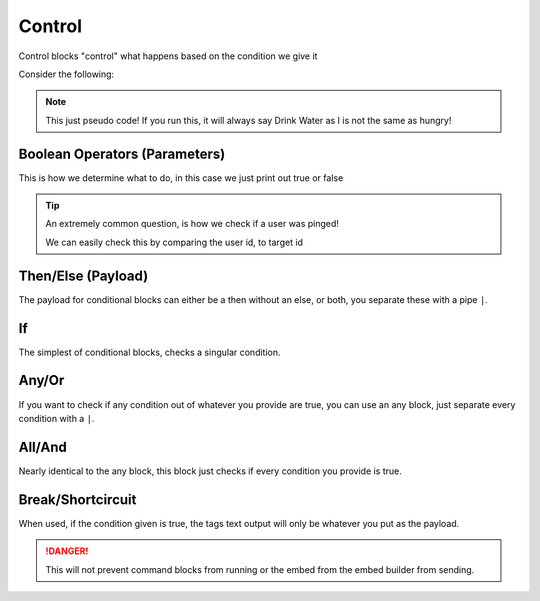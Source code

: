 Control
=======

Control blocks "control" what happens based on the condition we give it

Consider the following:

.. tagscript::

    If I, am hungry, I will eat, if not, I will drink some water.

    To convert this into tagscript we first create an if statement

    {if}

    Now we create our condition

    {if(I==hungry)}

    Now we add the payload or what will happen

    {if(I==hungry):Eat}

    Finally we add the else

    {if(I==hungry):Eat|Drink}

.. note::
    
    This just pseudo code! If you run this, it will always say Drink Water as I is not the same as hungry!

Boolean Operators (Parameters)
------------------------------

.. tagscript::

    {if(CONDITION):true|false}

    {if(carl==carl):true|false} -> true

    {if(carl!=carl):true|false} -> false

    {if(5>1):true|false} -> true

    {if(5<1):true|false} -> false

This is how we determine what to do, in this case we just print out true or false

.. tabbed:: ==
     
    If the left side is exactly the same as the right side, space and case sensitive

.. tabbed:: !=
    
    If the left side is different from the right side, space and case sensitive

.. tabbed:: >=

    Greater than or equal too

.. tabbed:: <=

    Lesser than or equal too

.. tabbed:: >

    Greater than

.. tabbed:: <

    Lesser Than

.. tip::
    
    An extremely common question, is how we check if a user was pinged!

    We can easily check this by comparing the user id, to target id

    .. tagscript::

        {if({user(id)}=={target(id)}):You need to ping someone!|You pinged {target}}

Then/Else (Payload)
-------------------

.. tagscript::

    {if({user(id)}==235148962103951360):THEN|ELSE}

    {if({uses}>10):This command has been used more then 10 times|This command has only been used {uses} times!}

    {and({target}==Carl-bot|{target(id)}!=235148962103951360):How dare you impersonate me!}

The payload for conditional blocks can either be a then without an else, or both, you separate these with a pipe ``|``.

If
--

.. tagscript::
    
    {if(CONDITION):THEN|ELSE}

The simplest of conditional blocks, checks a singular condition.

Any/Or
------

.. tagscript::

    {any(CONDITION|CONDITION|CONDITION):THEN|ELSE}

If you want to check if any condition out of whatever you provide are true, you can use an any block, just separate every condition with a ``|``.

All/And
-------

.. tagscript::

    {and(CONDITION|CONDITION|CONDITION):THEN|ELSE}

Nearly identical to the any block, this block just checks if every condition you provide is true.

Break/Shortcircuit
------------------

.. tagscript::

    {break(CONDITION):THEN}

When used, if the condition given is true, the tags text output will only be whatever you put as the payload.

.. danger::

    This will not prevent command blocks from running or the embed from the embed builder from sending.

.. raw:: html

    <meta property="og:title" content="Control" />
    <meta property="og:type" content="Site Content" />
    <meta property="og:url" content="https://tagscript-docs.readthedocs.io/en/latest/index.html" />
    <meta property="og:site_name" content="Block Reference">
    <meta property="og:image" content="https://i.imgur.com/AcQAnss.png" />
    <meta property="og:description" content="Control blocks and boolean operators" />
    <meta name="theme-color" content="#F62658">
